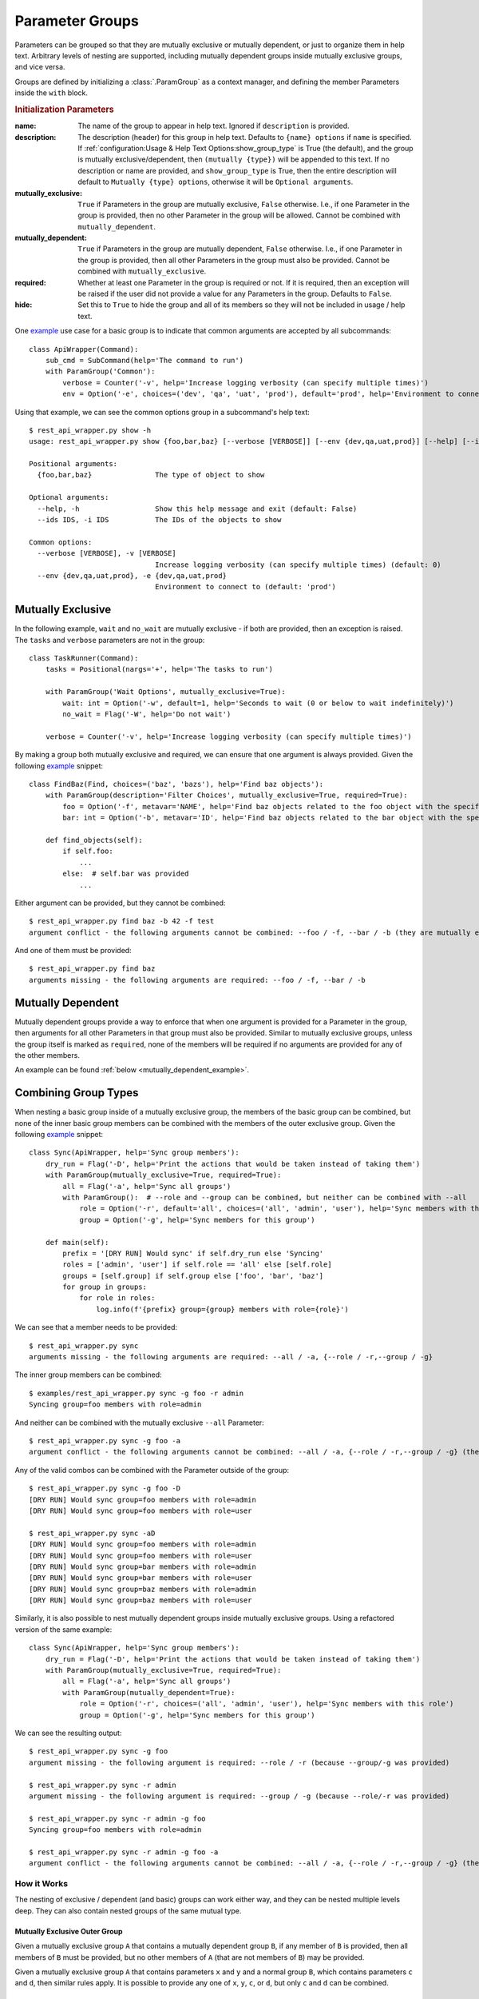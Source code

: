 Parameter Groups
****************

Parameters can be grouped so that they are mutually exclusive or mutually dependent, or just to organize them in help
text.  Arbitrary levels of nesting are supported, including mutually dependent groups inside mutually exclusive groups,
and vice versa.

Groups are defined by initializing a :class:`.ParamGroup` as a context manager, and defining the member Parameters
inside the ``with`` block.


.. _group_init_params:

.. rubric:: Initialization Parameters

:name: The name of the group to appear in help text.  Ignored if ``description`` is provided.
:description: The description (header) for this group in help text.  Defaults to ``{name} options`` if ``name`` is
  specified.  If :ref:`configuration:Usage & Help Text Options:show_group_type` is True (the default), and the group
  is mutually exclusive/dependent, then ``(mutually {type})`` will be appended to this text.  If no description or name
  are provided, and ``show_group_type`` is True, then the entire description will default to
  ``Mutually {type} options``, otherwise it will be ``Optional arguments``.
:mutually_exclusive: ``True`` if Parameters in the group are mutually exclusive, ``False`` otherwise.  I.e., if
  one Parameter in the group is provided, then no other Parameter in the group will be allowed.  Cannot be combined
  with ``mutually_dependent``.
:mutually_dependent: ``True`` if Parameters in the group are mutually dependent, ``False`` otherwise.  I.e., if
  one Parameter in the group is provided, then all other Parameters in the group must also be provided.  Cannot be
  combined with ``mutually_exclusive``.
:required: Whether at least one Parameter in the group is required or not.  If it is required, then an exception
  will be raised if the user did not provide a value for any Parameters in the group.  Defaults to ``False``.
:hide: Set this to ``True`` to hide the group and all of its members so they will not be included in usage / help
  text.


One `example <https://github.com/dskrypa/cli_command_parser/blob/main/examples/rest_api_wrapper.py>`__ use case for
a basic group is to indicate that common arguments are accepted by all subcommands::

    class ApiWrapper(Command):
        sub_cmd = SubCommand(help='The command to run')
        with ParamGroup('Common'):
            verbose = Counter('-v', help='Increase logging verbosity (can specify multiple times)')
            env = Option('-e', choices=('dev', 'qa', 'uat', 'prod'), default='prod', help='Environment to connect to')


Using that example, we can see the common options group in a subcommand's help text::

    $ rest_api_wrapper.py show -h
    usage: rest_api_wrapper.py show {foo,bar,baz} [--verbose [VERBOSE]] [--env {dev,qa,uat,prod}] [--help] [--ids IDS]

    Positional arguments:
      {foo,bar,baz}               The type of object to show

    Optional arguments:
      --help, -h                  Show this help message and exit (default: False)
      --ids IDS, -i IDS           The IDs of the objects to show

    Common options:
      --verbose [VERBOSE], -v [VERBOSE]
                                  Increase logging verbosity (can specify multiple times) (default: 0)
      --env {dev,qa,uat,prod}, -e {dev,qa,uat,prod}
                                  Environment to connect to (default: 'prod')


Mutually Exclusive
==================

In the following example, ``wait`` and ``no_wait`` are mutually exclusive - if both are provided, then an exception is
raised.  The ``tasks`` and ``verbose`` parameters are not in the group::

    class TaskRunner(Command):
        tasks = Positional(nargs='+', help='The tasks to run')

        with ParamGroup('Wait Options', mutually_exclusive=True):
            wait: int = Option('-w', default=1, help='Seconds to wait (0 or below to wait indefinitely)')
            no_wait = Flag('-W', help='Do not wait')

        verbose = Counter('-v', help='Increase logging verbosity (can specify multiple times)')


By making a group both mutually exclusive and required, we can ensure that one argument is always provided.  Given the
following `example <https://github.com/dskrypa/cli_command_parser/blob/main/examples/rest_api_wrapper.py>`__ snippet::

    class FindBaz(Find, choices=('baz', 'bazs'), help='Find baz objects'):
        with ParamGroup(description='Filter Choices', mutually_exclusive=True, required=True):
            foo = Option('-f', metavar='NAME', help='Find baz objects related to the foo object with the specified name')
            bar: int = Option('-b', metavar='ID', help='Find baz objects related to the bar object with the specified ID')

        def find_objects(self):
            if self.foo:
                ...
            else:  # self.bar was provided
                ...


Either argument can be provided, but they cannot be combined::

    $ rest_api_wrapper.py find baz -b 42 -f test
    argument conflict - the following arguments cannot be combined: --foo / -f, --bar / -b (they are mutually exclusive - only one is allowed)


And one of them must be provided::

    $ rest_api_wrapper.py find baz
    arguments missing - the following arguments are required: --foo / -f, --bar / -b


Mutually Dependent
==================

Mutually dependent groups provide a way to enforce that when one argument is provided for a Parameter in the group,
then arguments for all other Parameters in that group must also be provided.  Similar to mutually exclusive groups,
unless the group itself is marked as ``required``, none of the members will be required if no arguments are provided
for any of the other members.

An example can be found :ref:`below <mutually_dependent_example>`.


Combining Group Types
=====================

When nesting a basic group inside of a mutually exclusive group, the members of the basic group can be combined, but
none of the inner basic group members can be combined with the members of the outer exclusive group.  Given the
following `example <https://github.com/dskrypa/cli_command_parser/blob/main/examples/rest_api_wrapper.py>`__ snippet::

    class Sync(ApiWrapper, help='Sync group members'):
        dry_run = Flag('-D', help='Print the actions that would be taken instead of taking them')
        with ParamGroup(mutually_exclusive=True, required=True):
            all = Flag('-a', help='Sync all groups')
            with ParamGroup():  # --role and --group can be combined, but neither can be combined with --all
                role = Option('-r', default='all', choices=('all', 'admin', 'user'), help='Sync members with this role')
                group = Option('-g', help='Sync members for this group')

        def main(self):
            prefix = '[DRY RUN] Would sync' if self.dry_run else 'Syncing'
            roles = ['admin', 'user'] if self.role == 'all' else [self.role]
            groups = [self.group] if self.group else ['foo', 'bar', 'baz']
            for group in groups:
                for role in roles:
                    log.info(f'{prefix} group={group} members with role={role}')


We can see that a member needs to be provided::

    $ rest_api_wrapper.py sync
    arguments missing - the following arguments are required: --all / -a, {--role / -r,--group / -g}

The inner group members can be combined::

    $ examples/rest_api_wrapper.py sync -g foo -r admin
    Syncing group=foo members with role=admin

And neither can be combined with the mutually exclusive ``--all`` Parameter::

    $ rest_api_wrapper.py sync -g foo -a
    argument conflict - the following arguments cannot be combined: --all / -a, {--role / -r,--group / -g} (they are mutually exclusive - only one is allowed)

Any of the valid combos can be combined with the Parameter outside of the group::

    $ rest_api_wrapper.py sync -g foo -D
    [DRY RUN] Would sync group=foo members with role=admin
    [DRY RUN] Would sync group=foo members with role=user

    $ rest_api_wrapper.py sync -aD
    [DRY RUN] Would sync group=foo members with role=admin
    [DRY RUN] Would sync group=foo members with role=user
    [DRY RUN] Would sync group=bar members with role=admin
    [DRY RUN] Would sync group=bar members with role=user
    [DRY RUN] Would sync group=baz members with role=admin
    [DRY RUN] Would sync group=baz members with role=user


.. _mutually_dependent_example:

Similarly, it is also possible to nest mutually dependent groups inside mutually exclusive groups.  Using a refactored
version of the same example::

    class Sync(ApiWrapper, help='Sync group members'):
        dry_run = Flag('-D', help='Print the actions that would be taken instead of taking them')
        with ParamGroup(mutually_exclusive=True, required=True):
            all = Flag('-a', help='Sync all groups')
            with ParamGroup(mutually_dependent=True):
                role = Option('-r', choices=('all', 'admin', 'user'), help='Sync members with this role')
                group = Option('-g', help='Sync members for this group')


We can see the resulting output::

    $ rest_api_wrapper.py sync -g foo
    argument missing - the following argument is required: --role / -r (because --group/-g was provided)

    $ rest_api_wrapper.py sync -r admin
    argument missing - the following argument is required: --group / -g (because --role/-r was provided)

    $ rest_api_wrapper.py sync -r admin -g foo
    Syncing group=foo members with role=admin

    $ rest_api_wrapper.py sync -r admin -g foo -a
    argument conflict - the following arguments cannot be combined: --all / -a, {--role / -r,--group / -g} (they are mutually exclusive - only one is allowed)


How it Works
------------

The nesting of exclusive / dependent (and basic) groups can work either way, and they can be nested multiple levels
deep.  They can also contain nested groups of the same mutual type.

Mutually Exclusive Outer Group
^^^^^^^^^^^^^^^^^^^^^^^^^^^^^^

Given a mutually exclusive group ``A`` that contains a mutually dependent group ``B``, if any member of ``B`` is
provided, then all members of ``B`` must be provided, but no other members of ``A`` (that are not members of ``B``) may
be provided.

Given a mutually exclusive group ``A`` that contains parameters ``x`` and ``y`` and a normal group ``B``, which
contains parameters ``c`` and ``d``, then similar rules apply.  It is possible to provide any one of ``x``, ``y``,
``c``, or ``d``, but only ``c`` and ``d`` can be combined.

Mutually Dependent Outer Group
^^^^^^^^^^^^^^^^^^^^^^^^^^^^^^

Given a mutually dependent group ``C`` that contains a mutually exclusive group ``D``, if any member of ``C`` is
provided, then all members of ``C`` (that are not members of ``D``) must be provided, and one and only one member of
``D`` must be provided.

Given a mutually dependent group ``A`` that contains parameters ``x`` and ``y`` and a normal group ``B``, which
contains parameters ``c`` and ``d``, then similar rules apply.  If any of ``x``, ``y``, ``c``, or ``d`` are provided,
then ``x`` and ``y`` must always be provided, and one or both of ``c`` and ``d`` must be provided.

Examples
^^^^^^^^

The following `example <https://github.com/dskrypa/cli_command_parser/blob/main/examples/grouped_action_flags.py>`__
demonstrates combinations in both directions for nested mutually exclusive / dependent groups using
:ref:`ActionFlags<parameters:ActionFlag>` that simply print their corresponding letter::

    class GroupedFlags(Command):
        with ParamGroup(mutually_exclusive=True):
            @before_main('-a', order=1)
            def action_a(self):
                print('a')

            @before_main('-b', order=2)
            def action_b(self):
                print('b')

            with ParamGroup(mutually_dependent=True):
                @before_main('-c', order=3)
                def action_c(self):
                    print('c')

                @before_main('-d', order=4)
                def action_d(self):
                    print('d')

        with ParamGroup(mutually_dependent=True):
            @after_main('-w', order=1)
            def action_w(self):
                print('w')

            @after_main('-x', order=2)
            def action_x(self):
                print('x')

            with ParamGroup(mutually_exclusive=True):
                @after_main('-y', order=3)
                def action_y(self):
                    print('y')

                @after_main('-z', order=4)
                def action_z(self):
                    print('z')

        def main(self):
            print('main')


Example output for the mutually dependent group nested inside the mutually exclusive group::

    $ grouped_action_flags.py -a
    a
    main

    $ grouped_action_flags.py -ab
    argument conflict - the following arguments cannot be combined: --action_a / -a, --action_b / -b (they are mutually exclusive - only one is allowed)

    $ grouped_action_flags.py -abc
    argument conflict - the following arguments cannot be combined: --action_a / -a, --action_b / -b, {--action_c / -c,--action_d / -d} (they are mutually exclusive - only one is allowed)

    $ grouped_action_flags.py -c
    argument missing - the following argument is required: --action_d / -d (because --action_c/-c was provided)

    $ grouped_action_flags.py -cd
    c
    d
    main


Example output for the mutually exclusive group nested inside the mutually dependent group::

    $ grouped_action_flags.py -w
    arguments missing - the following arguments are required: --action_x / -x, {--action_y / -y,--action_z / -z} (because --action_w/-w was provided)

    $ grouped_action_flags.py -wx
    argument missing - the following argument is required: {--action_y / -y,--action_z / -z} (because --action_w/-w, --action_x/-x were provided)

    $ grouped_action_flags.py -wxy
    main
    w
    x
    y

    $ grouped_action_flags.py -wxyz
    argument conflict - the following arguments cannot be combined: --action_y / -y, --action_z / -z (they are mutually exclusive - only one is allowed)
